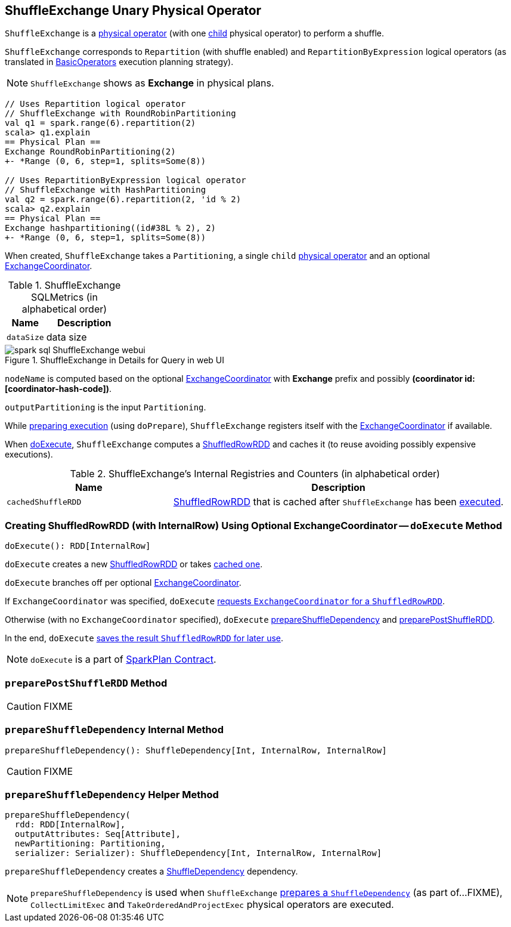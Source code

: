 == [[ShuffleExchange]] ShuffleExchange Unary Physical Operator

`ShuffleExchange` is a link:spark-sql-SparkPlan.adoc#UnaryExecNode[physical operator] (with one <<child, child>> physical operator) to perform a shuffle.

`ShuffleExchange` corresponds to `Repartition` (with shuffle enabled) and `RepartitionByExpression` logical operators (as translated in link:spark-sql-SparkStrategy-BasicOperators.adoc[BasicOperators] execution planning strategy).

NOTE: `ShuffleExchange` shows as *Exchange* in physical plans.

[source, scala]
----
// Uses Repartition logical operator
// ShuffleExchange with RoundRobinPartitioning
val q1 = spark.range(6).repartition(2)
scala> q1.explain
== Physical Plan ==
Exchange RoundRobinPartitioning(2)
+- *Range (0, 6, step=1, splits=Some(8))

// Uses RepartitionByExpression logical operator
// ShuffleExchange with HashPartitioning
val q2 = spark.range(6).repartition(2, 'id % 2)
scala> q2.explain
== Physical Plan ==
Exchange hashpartitioning((id#38L % 2), 2)
+- *Range (0, 6, step=1, splits=Some(8))
----

[[coordinator]]
When created, `ShuffleExchange` takes a `Partitioning`, a single `child` link:spark-sql-SparkPlan.adoc[physical operator] and an optional link:spark-sql-ExchangeCoordinator.adoc[ExchangeCoordinator].

[[metrics]]
.ShuffleExchange SQLMetrics (in alphabetical order)
[cols="1,2",options="header",width="100%"]
|===
| Name
| Description

| [[dataSize]] `dataSize`
| data size
|===

.ShuffleExchange in Details for Query in web UI
image::images/spark-sql-ShuffleExchange-webui.png[align="center"]

`nodeName` is computed based on the optional link:spark-sql-ExchangeCoordinator.adoc[ExchangeCoordinator] with *Exchange* prefix and possibly *(coordinator id: [coordinator-hash-code])*.

[[outputPartitioning]]
`outputPartitioning` is the input `Partitioning`.

While link:spark-sql-SparkPlan.adoc#doPrepare[preparing execution] (using `doPrepare`), `ShuffleExchange` registers itself with the link:spark-sql-ExchangeCoordinator.adoc[ExchangeCoordinator] if available.

When <<doExecute, doExecute>>, `ShuffleExchange` computes a link:spark-sql-ShuffledRowRDD.adoc[ShuffledRowRDD] and caches it (to reuse avoiding possibly expensive executions).

[[internal-registries]]
.ShuffleExchange's Internal Registries and Counters (in alphabetical order)
[cols="1,2",options="header",width="100%"]
|===
| Name
| Description

| [[cachedShuffleRDD]] `cachedShuffleRDD`
| link:spark-sql-ShuffledRowRDD.adoc[ShuffledRowRDD] that is cached after `ShuffleExchange` has been <<doExecute, executed>>.
|===

=== [[doExecute]] Creating ShuffledRowRDD (with InternalRow) Using Optional ExchangeCoordinator -- `doExecute` Method

[source, scala]
----
doExecute(): RDD[InternalRow]
----

`doExecute` creates a new link:spark-sql-ShuffledRowRDD.adoc[ShuffledRowRDD] or takes <<cachedShuffleRDD, cached one>>.

`doExecute` branches off per optional <<coordinator, ExchangeCoordinator>>.

If `ExchangeCoordinator` was specified, `doExecute` link:spark-sql-ExchangeCoordinator.adoc#postShuffleRDD[requests `ExchangeCoordinator` for a `ShuffledRowRDD`].

Otherwise (with no `ExchangeCoordinator` specified), `doExecute` <<prepareShuffleDependency, prepareShuffleDependency>> and <<preparePostShuffleRDD, preparePostShuffleRDD>>.

In the end, `doExecute` <<cachedShuffleRDD, saves the result `ShuffledRowRDD` for later use>>.

NOTE: `doExecute` is a part of link:spark-sql-SparkPlan.adoc#doExecute[SparkPlan Contract].

=== [[preparePostShuffleRDD]] `preparePostShuffleRDD` Method

CAUTION: FIXME

=== [[prepareShuffleDependency]] `prepareShuffleDependency` Internal Method

[source, scala]
----
prepareShuffleDependency(): ShuffleDependency[Int, InternalRow, InternalRow]
----

CAUTION: FIXME

=== [[prepareShuffleDependency-helper]] `prepareShuffleDependency` Helper Method

[source, scala]
----
prepareShuffleDependency(
  rdd: RDD[InternalRow],
  outputAttributes: Seq[Attribute],
  newPartitioning: Partitioning,
  serializer: Serializer): ShuffleDependency[Int, InternalRow, InternalRow]
----

`prepareShuffleDependency` creates a link:spark-rdd-ShuffleDependency.adoc[ShuffleDependency] dependency.

NOTE: `prepareShuffleDependency` is used when `ShuffleExchange` <<prepareShuffleDependency, prepares a `ShuffleDependency`>> (as part of...FIXME), `CollectLimitExec` and `TakeOrderedAndProjectExec` physical operators are executed.
